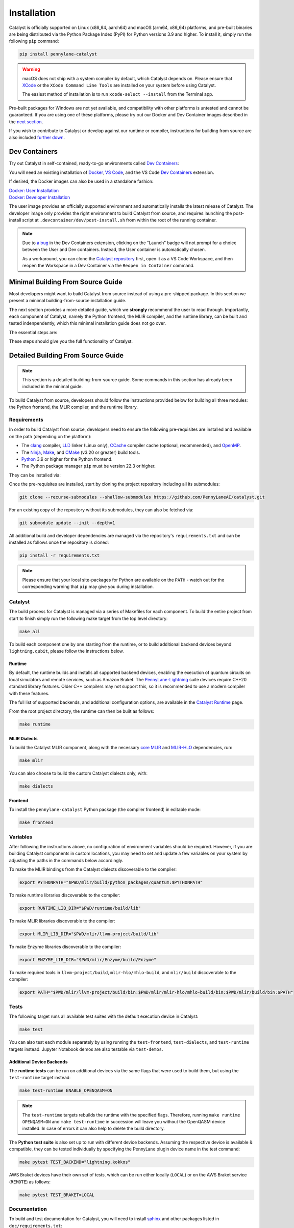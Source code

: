 Installation
============


Catalyst is officially supported on Linux (x86_64, aarch64) and macOS (arm64, x86_64) 
platforms, and pre-built binaries are being distributed via the Python Package Index (PyPI) for 
Python versions 3.9 and higher. To install it, simply run the following ``pip`` command:

.. code-block:: console

    pip install pennylane-catalyst

.. warning::

    macOS does not ship with a system compiler by default, which Catalyst depends on. Please
    ensure that `XCode <https://developer.apple.com/xcode/resources/>`_ or the
    ``XCode Command Line Tools`` are installed on your system before using Catalyst.

    The easiest method of installation is to run ``xcode-select --install`` from the Terminal
    app.

Pre-built packages for Windows are not yet available, and compatibility with other platforms is
untested and cannot be guaranteed. If you are using one of these platforms, please
try out our Docker and Dev Container images described in the `next section <#dev-containers>`_.

If you wish to contribute to Catalyst or develop against our runtime or compiler, instructions for
building from source are also included `further down <#minimal-building-from-source-guide>`_.

Dev Containers
--------------


Try out Catalyst in self-contained, ready-to-go environments called
`Dev Containers <https://code.visualstudio.com/docs/devcontainers/containers>`__:

.. image:: https://img.shields.io/static/v1?label=Dev%20Container&message=Launch&color=blue&logo=visualstudiocode&style=flat-square
  :alt: Try Catalyst in Dev Container
  :target: https://vscode.dev/redirect?url=vscode://ms-vscode-remote.remote-containers/cloneInVolume?url=https://github.com/PennyLaneAI/catalyst
  :align: center

| You will need an existing installation of `Docker <https://www.docker.com/>`_,
  `VS Code <https://code.visualstudio.com/>`_, and the VS Code
  `Dev Containers <https://marketplace.visualstudio.com/items?itemName=ms-vscode-remote.remote-containers>`__
  extension.

If desired, the Docker images can also be used in a standalone fashion:

| `Docker: User Installation <https://github.com/PennyLaneAI/catalyst/blob/main/.devcontainer/Dockerfile>`_
| `Docker: Developer Installation <https://github.com/PennyLaneAI/catalyst/blob/main/.devcontainer/dev/Dockerfile>`_

The user image provides an officially supported environment and automatically installs the latest
release of Catalyst. The developer image only provides the right environment to build Catalyst from
source, and requires launching the post-install script at ``.devcontainer/dev/post-install.sh``
from within the root of the running container.

.. note::

  Due to `a bug <https://github.com/microsoft/vscode-remote-release/issues/8412>`_ in the Dev
  Containers extension, clicking on the "Launch" badge will not prompt for a choice between the User
  and Dev containers. Instead, the User container is automatically chosen.

  As a workaround, you can clone the `Catalyst repository <https://github.com/PennyLaneAI/catalyst>`_
  first, open it as a VS Code Workspace, and then reopen the Workspace in a Dev Container via the
  ``Reopen in Container`` command.



Minimal Building From Source Guide
----------------------------------


Most developers might want to build Catalyst from source instead of using a pre-shipped package. In this section we present a minimal building-from-source installation guide. 

The next section provides a more detailed guide, which we **strongly** recommend the user to read through. Importantly, each component of Catalyst, namely the Python frontend, the MLIR compiler, and the runtime library, can be built and tested indenpendently, which this minimal installation guide does not go over. 


The essential steps are:


.. tabs::

   .. group-tab:: Linux Debian/Ubuntu

      .. warning::
        | If using Anaconda or Miniconda, please make sure to upgrade ``libstdcxx-ng`` via:
        | ``conda install -c conda-forge libstdcxx-ng``
        | If not, you may receive ``'GLIBCXX_3.4.x' not found`` error when running ``make test``.


      .. code-block:: console

        # Install common requirements
        sudo apt install clang lld ccache libomp-dev ninja-build make cmake 

        # Clone the Catalyst repository  
        git clone --recurse-submodules --shallow-submodules https://github.com/PennyLaneAI/catalyst.git

        # Install specific requirements for Catalyst
        cd catalyst
        pip install -r requirements.txt

        # Build Catalyst
        make all

        # Test that everything is built properly
        make test

   .. group-tab:: macOS

      .. code-block:: console

        # Install XCode Command Line Tools and common requirements
        xcode-select --install
        pip install cmake ninja
        brew install libomp

        # Clone the Catalyst repository  
        git clone --recurse-submodules --shallow-submodules https://github.com/PennyLaneAI/catalyst.git

        # Install specific requirements for Catalyst
        cd catalyst
        pip install -r requirements.txt 

        # Build Catalyst
        make all

        # Test that everything is built properly
        make test

These steps should give you the full functionality of Catalyst. 


Detailed Building From Source Guide
-----------------------------------


.. note::
  This section is a detailed building-from-source guide. Some commands in this section has already been included in the minimal guide. 


To build Catalyst from source, developers should follow the instructions provided below for building
all three modules: the Python frontend, the MLIR compiler, and the runtime library.


Requirements
^^^^^^^^^^^^


In order to build Catalyst from source, developers need to ensure the following pre-requisites are
installed and available on the path (depending on the platform):

- The `clang <https://clang.llvm.org/>`_ compiler, `LLD <https://lld.llvm.org/>`_ linker
  (Linux only), `CCache <https://ccache.dev/>`_ compiler cache (optional, recommended), and
  `OpenMP <https://www.openmp.org/>`_.

- The `Ninja <https://ninja-build.org/>`_, `Make <https://www.gnu.org/software/make/>`_, and
  `CMake <https://cmake.org/download/>`_ (v3.20 or greater) build tools.

- `Python <https://www.python.org/>`_ 3.9 or higher for the Python frontend.

- The Python package manager ``pip`` must be version 22.3 or higher.

They can be installed via:


.. tabs::

   .. group-tab:: Linux Debian/Ubuntu

      .. code-block:: console

        sudo apt install clang lld ccache libomp-dev ninja-build make cmake

      .. note::

        If the CMake version available in your system is too old, you can also install up-to-date
        versions of it via ``pip install cmake``.

      .. tabs::

      .. warning::

        If using Anaconda or Miniconda, please make sure to upgrade ``libstdcxx-ng``:

        .. code-block:: console

          conda install -c conda-forge libstdcxx-ng

        If not, you may receive the following error when running ``make test`` because the conda
        environment is using old versions of ``libstdcxx-ng``.

        .. code-block:: console

          'GLIBCXX_3.4.x' not found

   .. group-tab:: macOS

      On **macOS**, it is strongly recommended to install the official XCode Command Line Tools (for ``clang`` & ``make``). The remaining packages can then be installed via ``pip`` and ``brew``:

      .. code-block:: console

        xcode-select --install
        pip install cmake ninja
        brew install libomp



Once the pre-requisites are installed, start by cloning the project repository including all its
submodules:

.. code-block:: console

  git clone --recurse-submodules --shallow-submodules https://github.com/PennyLaneAI/catalyst.git

For an existing copy of the repository without its submodules, they can also be fetched via:

.. code-block:: console

  git submodule update --init --depth=1


All additional build and developer dependencies are managed via the repository's
``requirements.txt`` and can be installed as follows once the repository is cloned:

.. code-block:: console

  pip install -r requirements.txt


.. note::

  Please ensure that your local site-packages for Python are available on the ``PATH`` - watch out
  for the corresponding warning that ``pip`` may give you during installation.

Catalyst
^^^^^^^^

The build process for Catalyst is managed via a series of Makefiles for each component. To build
the entire project from start to finish simply run the following make target from the top level
directory:

.. code-block:: console

  make all

To build each component one by one starting from the runtime, or to build additional backend devices
beyond ``lightning.qubit``, please follow the instructions below.

Runtime
"""""""

By default, the runtime builds and installs all supported backend devices, enabling the execution of
quantum circuits on local simulators and remote services, such as Amazon Braket.
The `PennyLane-Lightning <https://github.com/PennyLaneAI/pennylane-lightning>`__ suite devices require
C++20 standard library features. Older C++ compilers may not support this, so it is recommended to use a
modern compiler with these features.

The full list of supported backends, and additional configuration options, are available in the
`Catalyst Runtime <https://docs.pennylane.ai/projects/catalyst/en/latest/modules/runtime.html>`_
page.

From the root project directory, the runtime can then be built as follows:

.. code-block:: console

  make runtime

MLIR Dialects
"""""""""""""

To build the Catalyst MLIR component, along with the necessary `core MLIR
<https://mlir.llvm.org/>`_ and `MLIR-HLO
<https://github.com/tensorflow/mlir-hlo>`_ dependencies, run:

.. code-block:: console

  make mlir

You can also choose to build the custom Catalyst dialects only, with:

.. code-block:: console

  make dialects

Frontend
""""""""

To install the ``pennylane-catalyst`` Python package (the compiler frontend) in editable mode:

.. code-block:: console

  make frontend

Variables
^^^^^^^^^

After following the instructions above, no configuration of environment
variables should be required. However, if you are building Catalyst components
in custom locations, you may need to set and update a few variables on your
system by adjusting the paths in the commands below accordingly.

To make the MLIR bindings from the Catalyst dialects discoverable to the compiler:

.. code-block:: console

  export PYTHONPATH="$PWD/mlir/build/python_packages/quantum:$PYTHONPATH"
To make runtime libraries discoverable to the compiler:

.. code-block:: console

  export RUNTIME_LIB_DIR="$PWD/runtime/build/lib"

To make MLIR libraries discoverable to the compiler:

.. code-block:: console

  export MLIR_LIB_DIR="$PWD/mlir/llvm-project/build/lib"

To make Enzyme libraries discoverable to the compiler:

.. code-block:: console

  export ENZYME_LIB_DIR="$PWD/mlir/Enzyme/build/Enzyme"

To make required tools in ``llvm-project/build``, ``mlir-hlo/mhlo-build``, and
``mlir/build`` discoverable to the compiler:

.. code-block:: console

  export PATH="$PWD/mlir/llvm-project/build/bin:$PWD/mlir/mlir-hlo/mhlo-build/bin:$PWD/mlir/build/bin:$PATH"

Tests
^^^^^

The following target runs all available test suites with the default execution device in Catalyst:

.. code-block:: console

  make test

You can also test each module separately by using running the ``test-frontend``,
``test-dialects``, and ``test-runtime`` targets instead. Jupyter Notebook demos are also testable
via ``test-demos``.

Additional Device Backends
""""""""""""""""""""""""""

The **runtime tests** can be run on additional devices via the same flags that were used to build
them, but using the ``test-runtime`` target instead:

.. code-block:: console

  make test-runtime ENABLE_OPENQASM=ON

.. note::

  The ``test-runtime`` targets rebuilds the runtime with the specified flags. Therefore,
  running ``make runtime OPENQASM=ON`` and ``make test-runtime`` in succession will leave you
  without the OpenQASM device installed.
  In case of errors it can also help to delete the build directory.

The **Python test suite** is also set up to run with different device backends. Assuming the
respective device is available & compatible, they can be tested individually by specifying the
PennyLane plugin device name in the test command:

.. code-block:: console

  make pytest TEST_BACKEND="lightning.kokkos"

AWS Braket devices have their own set of tests, which can be run either locally (``LOCAL``) or on
the AWS Braket service (``REMOTE``) as follows:

.. code-block:: console

  make pytest TEST_BRAKET=LOCAL

Documentation
^^^^^^^^^^^^^

To build and test documentation for Catalyst, you will need to install
`sphinx <https://www.sphinx-doc.org>`_ and other packages listed in ``doc/requirements.txt``:

.. code-block:: console

  pip install -r doc/requirements.txt

Additionally, `doxygen <https://www.doxygen.nl>`_ is required to build C++ documentation, and
`pandoc <https://pandoc.org>`_ to render Jupyter Notebooks.

They can be installed via 


.. tabs::

   .. group-tab:: Linux Debian/Ubuntu

      .. code-block:: console

        sudo apt install doxygen pandoc


   .. group-tab:: macOS

      On **macOS**, `homebrew <https://brew.sh>`_ is the easiest way to install these packages:

      .. code-block:: console

        brew install doxygen pandoc

To generate html files for the documentation for Catalyst:

.. code-block:: console

  make docs

The generated files are located in ``doc/_build/html``

Install a Frontend-Only Development Environment from TestPyPI Wheels
--------------------------------------------------------------------

It is possible to work on the source code repository and test the changes without 
having to compile Catalyst. This is ideal for situations where the changes do not target the 
runtime or the MLIR infrastructure, and only concern the frontend. It basically 
makes use of the shared libraries already shipped with the TestPyPI Catalyst wheels.

Essential Steps
^^^^^^^^^^^^^^^

To activate the development environment, open a terminal and issue the following commands:

.. code-block:: console

  # Clone the Catalyst repository without submodules, as they are not needed for frontend
  # development
  git clone git@github.com:PennyLaneAI/catalyst.git

  # Setup the development environment based on the latest TestPyPI wheels.
  # Please provide a path for the Python virtual environment
  cd catalyst
  bash ./setup_dev_from_wheel.sh /path/to/virtual/env

  # Activate the Python virtual environment
  source /path/to/virtual/env/bin/activate

To exit the Python virtual environment, type:

.. code-block:: console

  deactivate

Special Considerations
^^^^^^^^^^^^^^^^^^^^^^

Catalyst dev wheels are tied to fixed versions of PennyLane and Lightning, which are installed
together as a bundle. If you want to use different versions of Pennylane or Lightning, reinstall the
desired versions after having run the script:

.. code-block:: console

  python -m pip install pennylane==0.*.*
  python -m pip install pennylane-lightning==0.*.*

If you require the Catalyst repository with all its submodules, clone it this way:

.. code-block:: console

  git clone --recurse-submodules --shallow-submodules git@github.com:PennyLaneAI/catalyst.git

How Does it Work?
^^^^^^^^^^^^^^^^^

The provided script first creates and activates a Python virtual environment, so the system Python
configurations do not get affected, nor other virtual environments.

In a second step, it obtains the latest Catalyst wheel from the TestPyPI server and creates hard 
links from the wheel code to the frontend code of the repository, in order to allow working
directly with the frontend code of the repository and at the same time test the changes while
using the installed Catalyst wheel libraries, hence avoiding compilation.

Further Steps
^^^^^^^^^^^^^

If everything goes well, ``git status`` should not report any changed files. 

Before making changes to the frontend, make sure you create a new branch:

.. code-block:: console

  git checkout -b new-branch-name

Once in the new branch, make the wanted changes. Use the IDE of your preference.

You can test the changes by executing your sample code under the same virtual environment you used
with the scripts. As files in the repository are hard-linked to the Wheel code, you are actually 
changing the code stored at the Python ``site-packages`` folder as well, and you will be automatically
using the shared libraries provided by the Python wheels. Again, there is no need to compile Catalyst
from source.

You can commit your changes as usual. Once ready, push the new branch to the remote
repository:

.. code-block:: console
  
  git push -u origin new-branch-name

Now you can go to GitHub and issue a Pull Request based on the new branch.
